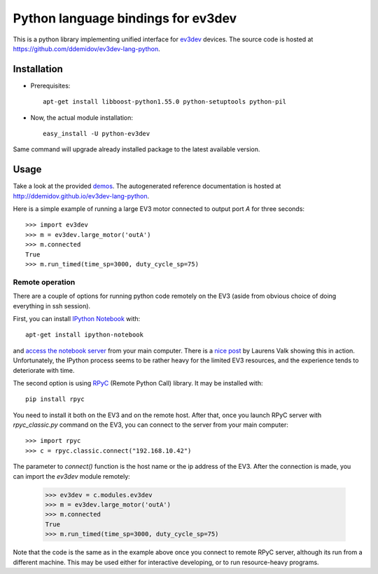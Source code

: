 Python language bindings for ev3dev
===================================

This is a python library implementing unified interface for ev3dev_ devices.
The source code is hosted at https://github.com/ddemidov/ev3dev-lang-python.

.. _ev3dev: http://ev3dev.org

Installation
------------

.. highlight:: bash

* Prerequisites::

    apt-get install libboost-python1.55.0 python-setuptools python-pil

* Now, the actual module installation::

    easy_install -U python-ev3dev

Same command will upgrade already installed package to the latest available
version.

Usage
-----

Take a look at the provided demos_.  The autogenerated reference
documentation is hosted at http://ddemidov.github.io/ev3dev-lang-python.

.. _demos: https://github.com/ddemidov/ev3dev-lang-python/tree/master/demo

.. highlight:: python

Here is a simple example of running a large EV3 motor connected to output port
`A` for three seconds::

    >>> import ev3dev
    >>> m = ev3dev.large_motor('outA')
    >>> m.connected
    True
    >>> m.run_timed(time_sp=3000, duty_cycle_sp=75)

Remote operation
^^^^^^^^^^^^^^^^

.. highlight:: bash

There are a couple of options for running python code remotely on the EV3
(aside from obvious choice of doing everything in ssh session).

First, you can install `IPython Notebook`_ with::

    apt-get install ipython-notebook

and `access the notebook server`_ from your main computer. There is a `nice
post`_ by Laurens Valk showing this in action. Unfortunately, the IPython
process seems to be rather heavy for the limited EV3 resources, and the
experience tends to deteriorate with time.

The second option is using RPyC_ (Remote Python Call) library. It may be
installed with::

    pip install rpyc


.. highlight:: python

You need to install it both on the EV3 and on the remote host.
After that, once you launch RPyC server with `rpyc_classic.py` command on the
EV3, you can connect to the server from your main computer::

    >>> import rpyc
    >>> c = rpyc.classic.connect("192.168.10.42")

The parameter to `connect()` function is the host name or the ip address of the
EV3.  After the connection is made, you can import the `ev3dev` module
remotely:

    >>> ev3dev = c.modules.ev3dev
    >>> m = ev3dev.large_motor('outA')
    >>> m.connected
    True
    >>> m.run_timed(time_sp=3000, duty_cycle_sp=75)

Note that the code is the same as in the example above once you connect to
remote RPyC server, although its run from a different machine. This may be used
either for interactive developing, or to run resource-heavy programs.

.. _IPython Notebook: http://ipython.org
.. _access the notebook server: https://coderwall.com/p/ohk6cg/remote-access-to-ipython-notebooks-via-ssh
.. _nice post: http://robotsquare.com/2014/06/12/linux-ev3/
.. _RPyC: https://rpyc.readthedocs.org/en/latest/

